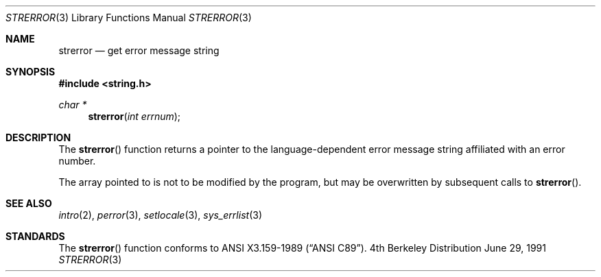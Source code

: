 .\" Copyright (c) 1980, 1991 Regents of the University of California.
.\" All rights reserved.
.\"
.\" This code is derived from software contributed to Berkeley by
.\" the American National Standards Committee X3, on Information
.\" Processing Systems.
.\"
.\" Redistribution and use in source and binary forms, with or without
.\" modification, are permitted provided that the following conditions
.\" are met:
.\" 1. Redistributions of source code must retain the above copyright
.\"    notice, this list of conditions and the following disclaimer.
.\" 2. Redistributions in binary form must reproduce the above copyright
.\"    notice, this list of conditions and the following disclaimer in the
.\"    documentation and/or other materials provided with the distribution.
.\" 3. All advertising materials mentioning features or use of this software
.\"    must display the following acknowledgement:
.\"	This product includes software developed by the University of
.\"	California, Berkeley and its contributors.
.\" 4. Neither the name of the University nor the names of its contributors
.\"    may be used to endorse or promote products derived from this software
.\"    without specific prior written permission.
.\"
.\" THIS SOFTWARE IS PROVIDED BY THE REGENTS AND CONTRIBUTORS ``AS IS'' AND
.\" ANY EXPRESS OR IMPLIED WARRANTIES, INCLUDING, BUT NOT LIMITED TO, THE
.\" IMPLIED WARRANTIES OF MERCHANTABILITY AND FITNESS FOR A PARTICULAR PURPOSE
.\" ARE DISCLAIMED.  IN NO EVENT SHALL THE REGENTS OR CONTRIBUTORS BE LIABLE
.\" FOR ANY DIRECT, INDIRECT, INCIDENTAL, SPECIAL, EXEMPLARY, OR CONSEQUENTIAL
.\" DAMAGES (INCLUDING, BUT NOT LIMITED TO, PROCUREMENT OF SUBSTITUTE GOODS
.\" OR SERVICES; LOSS OF USE, DATA, OR PROFITS; OR BUSINESS INTERRUPTION)
.\" HOWEVER CAUSED AND ON ANY THEORY OF LIABILITY, WHETHER IN CONTRACT, STRICT
.\" LIABILITY, OR TORT (INCLUDING NEGLIGENCE OR OTHERWISE) ARISING IN ANY WAY
.\" OUT OF THE USE OF THIS SOFTWARE, EVEN IF ADVISED OF THE POSSIBILITY OF
.\" SUCH DAMAGE.
.\"
.\"     from: @(#)strerror.3	6.9 (Berkeley) 6/29/91
.\"	$Id: strerror.3,v 1.3.2.2 1994/08/02 05:02:14 jtc Exp $
.\"
.Dd June 29, 1991
.Dt STRERROR 3
.Os BSD 4
.Sh NAME
.Nm strerror
.Nd get error message string
.Sh SYNOPSIS
.Fd #include <string.h>
.Ft char *
.Fn strerror "int errnum"
.Sh DESCRIPTION
The
.Fn strerror
function returns a pointer to the language-dependent error message
string affiliated with an error number.
.Pp
The array pointed to is not to be modified by the program, but may be
overwritten by subsequent calls to
.Fn strerror .
.Sh SEE ALSO
.Xr intro 2 ,
.Xr perror 3 ,
.Xr setlocale 3 ,
.Xr sys_errlist 3
.Sh STANDARDS
The
.Fn strerror
function conforms to
.St -ansiC .

